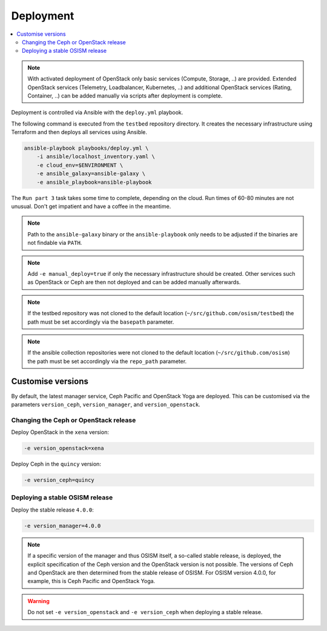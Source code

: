 ==========
Deployment
==========

.. contents::
   :local:

.. note::

   With activated deployment of OpenStack only basic services
   (Compute, Storage, ..) are provided. Extended OpenStack services
   (Telemetry, Loadbalancer, Kubernetes, ..) and additional OpenStack
   services (Rating, Container, ..) can be added manually via scripts
   after deployment is complete.

Deployment is controlled via Ansible with the ``deploy.yml`` playbook.

The following command is executed from the ``testbed`` repository directory.
It creates the necessary infrastructure using Terraform and then deploys all
services using Ansible.

.. code-block:: console

   ansible-playbook playbooks/deploy.yml \
       -i ansible/localhost_inventory.yaml \
       -e cloud_env=$ENVIRONMENT \
       -e ansible_galaxy=ansible-galaxy \
       -e ansible_playbook=ansible-playbook

The ``Run part 3`` task takes some time to complete, depending on the cloud. Run times of
60-80 minutes are not unusual. Don't get impatient and have a coffee in the meantime.

.. note::

   Path to the ``ansible-galaxy`` binary or the ``ansible-playbook`` only needs to be
   adjusted if the binaries are not findable via ``PATH``.

.. note::

   Add ``-e manual_deploy=true`` if only the necessary infrastructure should be created.
   Other services such as OpenStack or Ceph are then not deployed and can be added
   manually afterwards.

.. note::

   If the testbed repository was not cloned to the default location (``~/src/github.com/osism/testbed``)
   the path must be set accordingly via the ``basepath`` parameter.

.. note::

   If the ansible collection repositories were not cloned to the default location
   (``~/src/github.com/osism``) the path must be set accordingly via the ``repo_path``
   parameter.

Customise versions
==================

By default, the latest manager service, Ceph Pacific and OpenStack Yoga are deployed.
This can be customised via the parameters ``version_ceph``, ``version_manager``, and
``version_openstack``.

Changing the Ceph or OpenStack release
--------------------------------------

Deploy OpenStack in the ``xena`` version:

.. code-block:: console

   -e version_openstack=xena

Deploy Ceph in the ``quincy`` version:

.. code-block:: console

   -e version_ceph=quincy

Deploying a stable OSISM release
--------------------------------

Deploy the stable release ``4.0.0``:

.. code-block:: console

   -e version_manager=4.0.0

.. note::

   If a specific version of the manager and thus OSISM itself, a so-called stable release,
   is deployed, the explicit specification of the Ceph version and the OpenStack version
   is not possible. The versions of Ceph and OpenStack are then determined from the stable
   release of OSISM. For OSISM version 4.0.0, for example, this is Ceph Pacific and OpenStack
   Yoga.

.. warning::

   Do not set ``-e version_openstack`` and ``-e version_ceph`` when deploying a stable release.
